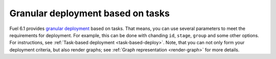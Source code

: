 
Granular deployment based on tasks
----------------------------------

Fuel 6.1 provides
`granular deployment <https://blueprints.launchpad.net/fuel/+spec/granular-deployment-based-on-tasks>`_
based on tasks.
That means, you can use several parameters
to meet the requirements for deployment.
For example, this can be done with
chanding ``id``, ``stage``, ``group`` and some other
options. For instructions, see :ref:`Task-based deployment <task-based-deploy>`.
Note, that you can not only
form your deployment criteria,
but also render graphs;
see :ref:`Graph representation <render-graph>` for more details.




